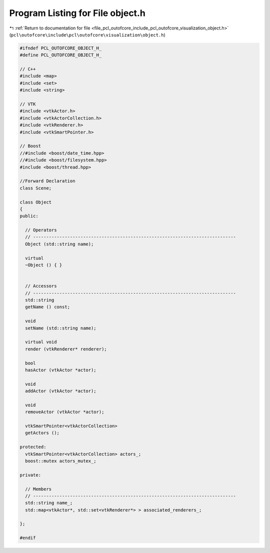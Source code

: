 
.. _program_listing_file_pcl_outofcore_include_pcl_outofcore_visualization_object.h:

Program Listing for File object.h
=================================

|exhale_lsh| :ref:`Return to documentation for file <file_pcl_outofcore_include_pcl_outofcore_visualization_object.h>` (``pcl\outofcore\include\pcl\outofcore\visualization\object.h``)

.. |exhale_lsh| unicode:: U+021B0 .. UPWARDS ARROW WITH TIP LEFTWARDS

.. code-block:: cpp

   #ifndef PCL_OUTOFCORE_OBJECT_H_
   #define PCL_OUTOFCORE_OBJECT_H_
   
   // C++
   #include <map>
   #include <set>
   #include <string>
   
   // VTK
   #include <vtkActor.h>
   #include <vtkActorCollection.h>
   #include <vtkRenderer.h>
   #include <vtkSmartPointer.h>
   
   // Boost
   //#include <boost/date_time.hpp>
   //#include <boost/filesystem.hpp>
   #include <boost/thread.hpp>
   
   //Forward Declaration
   class Scene;
   
   class Object
   {
   public:
   
     // Operators
     // -----------------------------------------------------------------------------
     Object (std::string name);
   
     virtual
     ~Object () { }
   
   
     // Accessors
     // -----------------------------------------------------------------------------
     std::string
     getName () const;
   
     void
     setName (std::string name);
   
     virtual void
     render (vtkRenderer* renderer);
   
     bool
     hasActor (vtkActor *actor);
   
     void
     addActor (vtkActor *actor);
   
     void
     removeActor (vtkActor *actor);
   
     vtkSmartPointer<vtkActorCollection>
     getActors ();
   
   protected:
     vtkSmartPointer<vtkActorCollection> actors_;
     boost::mutex actors_mutex_;
   
   private:
   
     // Members
     // -----------------------------------------------------------------------------
     std::string name_;
     std::map<vtkActor*, std::set<vtkRenderer*> > associated_renderers_;
   
   };
   
   #endif
